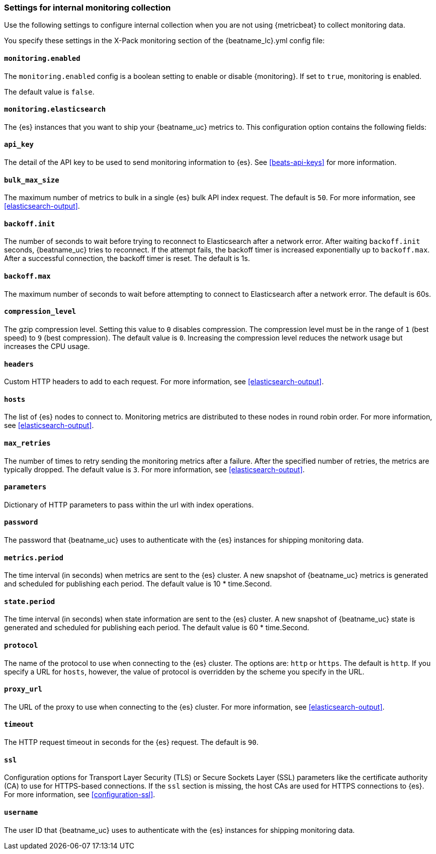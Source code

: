 //////////////////////////////////////////////////////////////////////////
//// This content is shared by all Elastic Beats. Make sure you keep the
//// descriptions here generic enough to work for all Beats that include
//// this file. When using cross references, make sure that the cross
//// references resolve correctly for any files that include this one.
//// Use the appropriate variables defined in the index.asciidoc file to
//// resolve Beat names: beatname_uc and beatname_lc.
//// Use the following include to pull this content into a doc file:
//// include::../../libbeat/docs/monitoring/configuring.asciidoc[]
//// Make sure this content appears below a level 2 heading.
//////////////////////////////////////////////////////////////////////////

[role="xpack"]
[[configuration-monitor]]
=== Settings for internal monitoring collection

Use the following settings to configure internal collection when you are not
using {metricbeat} to collect monitoring data.

You specify these settings in the X-Pack monitoring section of the
+{beatname_lc}.yml+ config file:

==== `monitoring.enabled`

The `monitoring.enabled` config is a boolean setting to enable or disable {monitoring}.
If set to `true`, monitoring is enabled.

The default value is `false`.

==== `monitoring.elasticsearch`

The {es} instances that you want to ship your {beatname_uc} metrics to. This
configuration option contains the following fields:

==== `api_key`

The detail of the API key to be used to send monitoring information to {es}.
See <<beats-api-keys>> for more information.

==== `bulk_max_size`

The maximum number of metrics to bulk in a single {es} bulk API index request.
The default is `50`. For more information, see <<elasticsearch-output>>.

==== `backoff.init`

The number of seconds to wait before trying to reconnect to Elasticsearch after
a network error. After waiting `backoff.init` seconds, {beatname_uc} tries to
reconnect. If the attempt fails, the backoff timer is increased exponentially up
to `backoff.max`. After a successful connection, the backoff timer is reset. The
default is 1s.

==== `backoff.max`

The maximum number of seconds to wait before attempting to connect to
Elasticsearch after a network error. The default is 60s.

==== `compression_level`

The gzip compression level. Setting this value to `0` disables compression. The
compression level must be in the range of `1` (best speed) to `9` (best
compression). The default value is `0`. Increasing the compression level
reduces the network usage but increases the CPU usage.

==== `headers`

Custom HTTP headers to add to each request. For more information, see
<<elasticsearch-output>>.

==== `hosts`

The list of {es} nodes to connect to. Monitoring metrics are distributed to
these nodes in round robin order. For more information, see
<<elasticsearch-output>>.

==== `max_retries`

The number of times to retry sending the monitoring metrics after a failure.
After the specified number of retries, the metrics are typically dropped. The
default value is `3`. For more information, see <<elasticsearch-output>>.

==== `parameters`

Dictionary of HTTP parameters to pass within the url with index operations.

==== `password`

The password that {beatname_uc} uses to authenticate with the {es} instances for
shipping monitoring data.

==== `metrics.period`

The time interval (in seconds) when metrics are sent to the {es} cluster. A new
snapshot of {beatname_uc} metrics is generated and scheduled for publishing each
period. The default value is 10 * time.Second.

==== `state.period`

The time interval (in seconds) when state information are sent to the {es} cluster. A new
snapshot of {beatname_uc} state is generated and scheduled for publishing each
period. The default value is 60 * time.Second.

==== `protocol`

The name of the protocol to use when connecting to the {es} cluster. The options
are: `http` or `https`. The default is `http`. If you specify a URL for `hosts`,
however, the value of protocol is overridden by the scheme you specify in the URL.

==== `proxy_url`

The URL of the proxy to use when connecting to the {es} cluster. For more
information, see <<elasticsearch-output>>.

==== `timeout`

The HTTP request timeout in seconds for the {es} request. The default is `90`.

==== `ssl`

Configuration options for Transport Layer Security (TLS) or Secure Sockets Layer
(SSL) parameters like the certificate authority (CA) to use for HTTPS-based
connections. If the `ssl` section is missing, the host CAs are used for
HTTPS connections to {es}. For more information, see <<configuration-ssl>>.

==== `username`

The user ID that {beatname_uc} uses to authenticate with the {es} instances for
shipping monitoring data.
